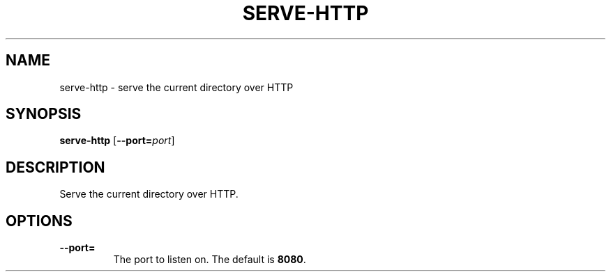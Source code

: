 .TH SERVE-HTTP 1 "January 2020" "Dotfiles" "Eth's Dotfiles Manual"
.SH NAME
serve-http \- serve the current directory over HTTP
.SH SYNOPSIS
.B serve-http
[\fB--port=\fIport\fR]
.SH DESCRIPTION
Serve the current directory over HTTP.
.SH OPTIONS
.TP
.B --port=
The port to listen on.
The default is \fB8080\fR.
